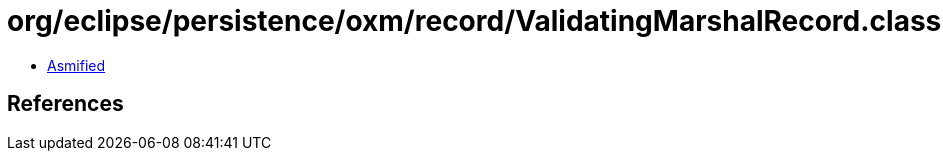 = org/eclipse/persistence/oxm/record/ValidatingMarshalRecord.class

 - link:ValidatingMarshalRecord-asmified.java[Asmified]

== References

